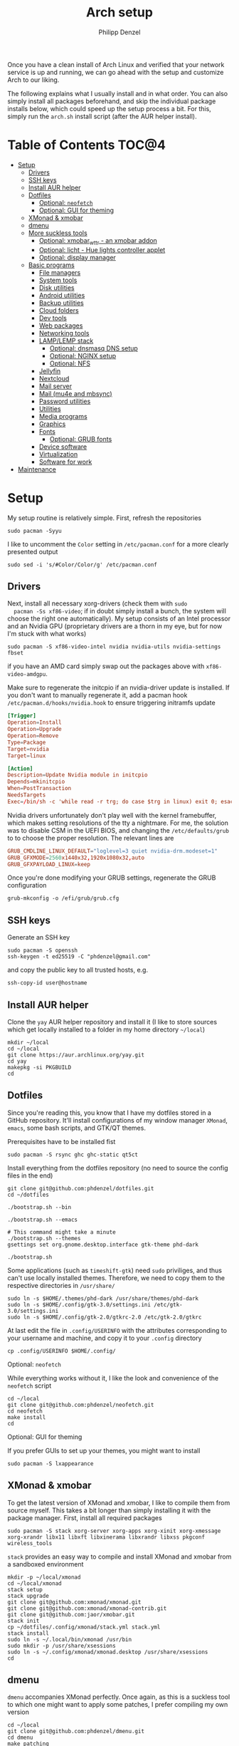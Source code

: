 #+AUTHOR: Philipp Denzel
#+TITLE: Arch setup
#+OPTIONS: num:nil
#+OPTIONS: toc:4

Once you have a clean install of Arch Linux and verified that your
network service is up and running, we can go ahead with the setup and
customize Arch to our liking.

The following explains what I usually install and in what order.  You
can also simply install all packages beforehand, and skip the
individual package installs below, which could speed up the setup
process a bit. For this, simply run the ~arch.sh~ install script
(after the AUR helper install).


* Table of Contents :TOC@4:
- [[#setup][Setup]]
  - [[#drivers][Drivers]]
  - [[#ssh-keys][SSH keys]]
  - [[#install-aur-helper][Install AUR helper]]
  - [[#dotfiles][Dotfiles]]
      - [[#optional-neofetch][Optional: ~neofetch~]]
      - [[#optional-gui-for-theming][Optional: GUI for theming]]
  - [[#xmonad--xmobar][XMonad & xmobar]]
  - [[#dmenu][dmenu]]
  - [[#more-suckless-tools][More suckless tools]]
    - [[#optional-xmobar_wttr---an-xmobar-addon][Optional: xmobar_wttr - an xmobar addon]]
    - [[#optional-licht---hue-lights-controller-applet][Optional: licht - Hue lights controller applet]]
    - [[#optional-display-manager][Optional: display manager]]
  - [[#basic-programs][Basic programs]]
    - [[#file-managers][File managers]]
    - [[#system-tools][System tools]]
    - [[#disk-utilities][Disk utilities]]
    - [[#android-utilities][Android utilities]]
    - [[#backup-utilities][Backup utilities]]
    - [[#cloud-folders][Cloud folders]]
    - [[#dev-tools][Dev tools]]
    - [[#web-packages][Web packages]]
    - [[#networking-tools][Networking tools]]
    - [[#lamplemp-stack][LAMP/LEMP stack]]
      - [[#optional-dnsmasq-dns-setup][Optional: dnsmasq DNS setup]]
      - [[#optional-nginx-setup][Optional: NGINX setup]]
      - [[#optional-nfs][Optional: NFS]]
    - [[#jellyfin][Jellyfin]]
    - [[#nextcloud][Nextcloud]]
    - [[#mail-server][Mail server]]
    - [[#mail-mu4e-and-mbsync][Mail (mu4e and mbsync)]]
    - [[#password-utilities][Password utilities]]
    - [[#utilities][Utilities]]
    - [[#media-programs][Media programs]]
    - [[#graphics][Graphics]]
    - [[#fonts][Fonts]]
      - [[#optional-grub-fonts][Optional: GRUB fonts]]
    - [[#device-software][Device software]]
    - [[#virtualization][Virtualization]]
    - [[#software-for-work][Software for work]]
- [[#maintenance][Maintenance]]

* Setup

  My setup routine is relatively simple.  First, refresh the
  repositories
  #+begin_src shell
    sudo pacman -Syyu
  #+end_src

  I like to uncomment the ~Color~ setting in ~/etc/pacman.conf~ for a
  more clearly presented output
  #+begin_src shell
    sudo sed -i 's/#Color/Color/g' /etc/pacman.conf
  #+end_src


** Drivers
  
  Next, install all necessary xorg-drivers (check them with ~sudo
  pacman -Ss xf86-video~; if in doubt simply install a bunch, the
  system will choose the right one automatically). My setup consists
  of an Intel processor and an Nvidia GPU (proprietary drivers are a
  thorn in my eye, but for now I'm stuck with what works)
  #+begin_src shell
    sudo pacman -S xf86-video-intel nvidia nvidia-utils nvidia-settings fbset
  #+end_src
  if you have an AMD card simply swap out the packages above with
  ~xf86-video-amdgpu~.

  Make sure to regenerate the initcpio if an nvidia-driver update is
  installed. If you don't want to manually regenerate it, add a pacman
  hook ~/etc/pacman.d/hooks/nvidia.hook~ to ensure triggering
  initramfs update
  #+begin_src conf
    [Trigger]
    Operation=Install
    Operation=Upgrade
    Operation=Remove
    Type=Package
    Target=nvidia
    Target=linux

    [Action]
    Description=Update Nvidia module in initcpio
    Depends=mkinitcpio
    When=PostTransaction
    NeedsTargets
    Exec=/bin/sh -c 'while read -r trg; do case $trg in linux) exit 0; esac; done; /usr/bin/mkinitcpio -P'
  #+end_src

  Nvidia drivers unfortunately don't play well with the kernel
  framebuffer, which makes setting resolutions of the tty a
  nightmare. For me, the solution was to disable CSM in the UEFI BIOS,
  and changing the ~/etc/defaults/grub~ to to choose the proper
  resolution. The relevant lines are

  #+begin_src conf
    GRUB_CMDLINE_LINUX_DEFAULT="loglevel=3 quiet nvidia-drm.modeset=1"
    GRUB_GFXMODE=2560x1440x32,1920x1080x32,auto
    GRUB_GFXPAYLOAD_LINUX=keep
  #+end_src

  Once you're done modifying your GRUB settings, regenerate the
  GRUB configuration
  #+begin_src shell
    grub-mkconfig -o /efi/grub/grub.cfg
  #+end_src

  
** SSH keys

   Generate an SSH key
   #+begin_src shell
     sudo pacman -S openssh
     ssh-keygen -t ed25519 -C "phdenzel@gmail.com"
   #+end_src
   and copy the public key to all trusted hosts, e.g.

#+begin_src shell
  ssh-copy-id user@hostname
#+end_src


** Install AUR helper

   Clone the ~yay~ AUR helper repository and install it (I like to
   store sources which get locally installed to a folder in my home
   directory ~~/local~)

   #+begin_src shell
     mkdir ~/local
     cd ~/local
     git clone https://aur.archlinux.org/yay.git
     cd yay
     makepkg -si PKGBUILD
     cd
   #+end_src


** Dotfiles

   Since you're reading this, you know that I have my dotfiles stored
   in a GitHub repository. It'll install configurations of my window
   manager ~XMonad~, ~emacs~, some bash scripts, and GTK/QT themes.

   Prerequisites have to be installed fist
   #+begin_src shell
     sudo pacman -S rsync ghc ghc-static qt5ct
   #+end_src

   Install everything from the dotfiles repository (no need to source
   the config files in the end)
   #+begin_src shell
     git clone git@github.com:phdenzel/dotfiles.git
     cd ~/dotfiles

     ./bootstrap.sh --bin

     ./bootstrap.sh --emacs

     # This command might take a minute
     ./bootstrap.sh --themes
     gsettings set org.gnome.desktop.interface gtk-theme phd-dark

     ./bootstrap.sh
   #+end_src

   Some applications (such as ~timeshift-gtk~) need ~sudo~ priviliges,
   and thus can't use locally installed themes. Therefore, we need to
   copy them to the respective directories in ~/usr/share/~
   #+begin_src shell
     sudo ln -s $HOME/.themes/phd-dark /usr/share/themes/phd-dark
     sudo ln -s $HOME/.config/gtk-3.0/settings.ini /etc/gtk-3.0/settings.ini
     sudo ln -s $HOME/.config/gtk-2.0/gtkrc-2.0 /etc/gtk-2.0/gtkrc
   #+end_src

   At last edit the file in ~.config/USERINFO~ with the attributes
   corresponding to your username and machine, and copy it to your
   ~.config~ directory
   #+begin_src shell
     cp .config/USERINFO $HOME/.config/
   #+end_src

**** Optional: ~neofetch~

     While everything works without it, I like the look and
     convenience of the ~neofetch~ script
     
     #+begin_src shell
       cd ~/local
       git clone git@github.com:phdenzel/neofetch.git
       cd neofetch
       make install
       cd
     #+end_src

**** Optional: GUI for theming

     If you prefer GUIs to set up your themes, you might want to install
     #+begin_src shell
       sudo pacman -S lxappearance
     #+end_src


** XMonad & xmobar

   To get the latest version of XMonad and xmobar, I like to compile
   them from source myself. This takes a bit longer than simply
   installing it with the package manager.  First, install all
   required packages

   #+begin_src shell
     sudo pacman -S stack xorg-server xorg-apps xorg-xinit xorg-xmessage xorg-xrandr libx11 libxft libxinerama libxrandr libxss pkgconf wireless_tools
   #+end_src

   ~stack~ provides an easy way to compile and install XMonad and
   xmobar from a sandboxed environment

   #+begin_src shell
     mkdir -p ~/local/xmonad
     cd ~/local/xmonad
     stack setup
     stack upgrade
     git clone git@github.com:xmonad/xmonad.git
     git clone git@github.com:xmonad/xmonad-contrib.git
     git clone git@github.com:jaor/xmobar.git
     stack init
     cp ~/dotfiles/.config/xmonad/stack.yml stack.yml
     stack install
     sudo ln -s ~/.local/bin/xmonad /usr/bin
     sudo mkdir -p /usr/share/xsessions
     sudo ln -s ~/.config/xmonad/xmonad.desktop /usr/share/xsessions
     cd
   #+end_src


** dmenu

   ~dmenu~ accompanies XMonad perfectly. Once again, as this is a
   suckless tool to which one might want to apply some patches,
   I prefer compiling my own version

   #+begin_src shell
     cd ~/local
     git clone git@github.com:phdenzel/dmenu.git
     cd dmenu
     make patching
     make
     sudo make install
     cd
   #+end_src


** More suckless tools

   To complete the tiling window manager setup, we furthermore install
   a compositor, sys-tray, and image viewer (for setting wallpapers)

   #+begin_src shell
     sudo pacman -S picom feh trayer
   #+end_src


*** Optional: xmobar_wttr - an xmobar addon

    I wrote my own weather fetcher as python program which nicely
    formats and iconifies the information for ~xmobar~. Python should
    already be installed on a clean arch installation, but as ~pip~
    (and ~pipenv~) are not, we first have to install these packages
    (as well as ~emacs~ for compiling the README)

    #+begin_src shell
      sudo pacman -S emacs python-pip python-pipenv
    #+end_src

    ~xmobar_wttr~ can be installed via ~pip~, but I usually just clone
    the repo and install it from source

    #+begin_src shell
      cd ~/local
      git clone git@github.com:phdenzel/xmobar_wttr.git
      cd xmobar_wttr
      make pkg
      python3 setup.py install --user
      cd
    #+end_src


*** Optional: licht - Hue lights controller applet

    I used to use a systray GNOME applet back on Pop!_OS which was
    able to connect to a Philips Hue bridge in my network, but
    unfortunately this doesn't work on Arch linux, so I wrote a
    replacement for it:

    #+begin_src shell
      cd ~/local
      git clone git@github.com:phdenzel/licht.git
      cd licht
      make pkg
      python3 setup.py install --user
    #+end_src

    If this should not work, consider simply installing it via ~pip~.
    I try to keep the releases up-to-date:

    #+begin_src shell
      pip install licht
    #+end_src


*** Optional: display manager

    I personally don't use a display manager, as I encrypt my drives
    and use xinit on login. If I would use a login manager though, it
    probably would be ~lightdm~ or ~ly~. So,

    #+begin_src shell
      yay -S ly
      sudo systemctl enable ly.service
    #+end_src

    or

    #+begin_src shell
      sudo pacman -S lightdm lightdm-webkit2-greeter
      sudo systemctl enable lightdm
    #+end_src

    If you decided on ~lightdm~, enable its ~lightdm-webkit2-greeter~
    in ~/etc/lightdm/lightdm.conf~, otherwise it won't work.


** Basic programs

   Install my favorite terminal, browser and mail client
   #+begin_src shell
     yay -S alacritty-git brave-bin mailspring
   #+end_src

   Alacritty uses GPU hardware acceleration, but if no hardware
   acceleration is available (on very old hardware for instance), run
   ~alacritty~ with ~LIBGL_ALWAYS_SOFTWARE=1 /usr/bin/alacritty~ and
   replace ~Exec=env LIBGL_ALWAYS_SOFTWARE=1 /usr/bin/alacritty~ in
   ~/usr/share/applications/Alacritty.desktop~

   Mailspring needs the ~gnome-keyring~ package for some reason, so to
   get it working, we will have to install it
   #+begin_src shell
     sudo pacman -S gnome-keyring
   #+end_src

   In the subsections are categorized, and are here for completion. I
   usually install these via my install script ~arch.sh~

*** File managers
    GUI and terminal-based file managers
    #+begin_src shell
      sudo pacman -S pcmanfm gvfs udisks2 xarchiver ranger highlight
    #+end_src

*** System tools

    Systemd components
    #+begin_src shell
      sudo pacman -S systemd-resolvconf
    #+end_src

    Z-shell, fuzzy-finder
    #+begin_src shell
      sudo pacman -S zsh fzf
    #+end_src

    RUST-powered command-line program variants

    #+begin_src shell
      sudo pacman -S bat exa zoxide fd ripgrep dust
    #+end_src

    
    Bash tab completion, spell checkers, and locate utils
    #+begin_src shell
      sudo pacman -S bash-completion man-db mlocate hunspell hunspell-en_us
    #+end_src

    Xorg utilities
    #+begin_src shell
      sudo pacman -S xdotool xscreensaver
    #+end_src

    System tray applets
    #+begin_src shell
      sudo pacman -S network-manager-applet blueman volumeicon
    #+end_src

    For keeping the clock running (NTP client)
    #+begin_src shell
      sudo pacman -S chrony
      sudo systemctl enable --now chronyd.service
    #+end_src

*** Disk utilities
    File system tabulator, disk formatter/analyser, and various compression, copy, and job control programs
    #+begin_src shell
      sudo pacman -S arch-install-scripts gptfdisk exfat-utils zip unzip rsync cronie htop
    #+end_src

*** Android utilities
    To connect with an Android system, we need the MTP protocol
    #+begin_src shell
      sudo pacman -S mtpfs gvfs-mtp gvfs-gphoto2
    #+end_src

    For Android 4+ devices, additionally install
    #+begin_src shell
      yay -S jmtpfs
    #+end_src

*** Backup utilities
    Timeshift seems to integrate well with btrfs, however after using
    it for a while, I found it simply a bit too buggy for a backup
    program. I also dislike snapper, because of how it stores its
    snapshots all over the place (in @{subvols}/.snapshots).

    So, these days I'm backing up my subvolumes with my own automated
    scripts. For more infos have a look at my [[https://github.com/phdenzel/btrsnap][btrsnap]] repository.

*** Cloud folders

    Dropbox has very little space for free, but it's still good.
    #+begin_src shell
      yay -S dropbox
    #+end_src

    Once you're in your graphical environment, set up dropbox using
    #+begin_src shell
      dropbox start -i
    #+end_src

    For a better self-hosted solution, set up a LAMP or LEMP stack and
    install ~nextcloud~ (see below).

*** Dev tools
    Languages: lisp, haskell, rust, ruby, LaTeX
    #+begin_src shell
      sudo pacman -S emacs vim cmake docker pyenv ghc ghc-static rust ruby rubygems texlive-most texlive-lang
    #+end_src

    Installing jekyll (my preferred dev tool for static websites and blogs)
    #+begin_src shell
      gem install bundler webrick jekyll
    #+end_src
    And remember to source your .zshenv afterwards to add ruby binaries to your PATH.

*** Web packages
    Version control, data transfer, text-based browser programs
    #+begin_src shell
      sudo pacman -S git wget curl transmission-cli transmission-gtk lynx w3m
    #+end_src

*** Networking tools
    VPN, tools for network control, discovery and security auditing
    #+begin_src shell
      sudo pacman -S ethtool wol nfs-utils firewalld fail2ban nginx dnsmasq wireguard-tools nmap
    #+end_src

    Enable all services
    #+begin_src shell
      sudo systemctl enable --now fail2ban
      sudo systemctl enable --now firewalld.service
      sudo firewall-cmd --set-default-zone=home
    #+end_src

*** LAMP/LEMP stack

    A LAMP or LEMP stack

    For L*A*MP: install Apache
    #+begin_src shell
      sudo pacman -S apache php-apache
    #+end_src

    For L*E*MP: install nginx
    #+begin_src shell
      sudo pacman -S nginx
    #+end_src
    I usually prefer nginx over apache. So, the following sections
    will assume the LEMP stack was installed.

    MariaDB install
    #+begin_src shell
      sudo pacman -S mariadb mariadb-clients mariadb-libs
    #+end_src

    MariaDB configuration
    #+begin_src shell
      sudo mysql_install_db --user=mysql --basedir=/usr --datadir=/var/lib/mysql
      sudo systemctl enable mariadb
      sudo systemctl start mariadb
      sudo mysql_secure_installation
    #+end_src
    Go through the questions from the last command and choose what is
    fitting for you. In my case, I went with the defaults, except that
    I did not change the root password.

    Create a database with
    #+begin_src shell
      sudo mysql -u root -p
    #+end_src
    This obvious only has to be done only if a database is needed for
    another application. For instance, ~nextcloud~ requires a database
    which I called ~nextcloud~
    #+begin_src shell
      MariaDB [(none)]> CREATE DATABASE nextcloud;
      MariaDB [(none)]> CREATE USER 'nextcloud'@'localhost' IDENTIFIED BY 'xxxxxxxx';
      MariaDB [(none)]> GRANT ALL PRIVILEGES on nextcloud.* to 'nextcloud'@'localhost';
      MariaDB [(none)]> FLUSH privileges;
      MariaDB [(none)]> quit;
    #+end_src

    Install PHP
    #+begin_src shell
      sudo pacman -S php php-gd php-cgi php-fpm php-intl php-imagick
    #+end_src

    For application-specific PHP configurations, I usually use
    dedicated copies of ~/etc/php/php.ini~ in the according
    applications configuration directory.
    
**** Optional: dnsmasq DNS setup

     I like to set up a local DNS server to easily access all my home
     services through local names instead of IP addresses. Therefore,
     I use ~dnsmasq~'s DNS features and use ~nginx~ as a reverse
     proxy.

     First stop any (potentially) running ~systemd-resolved~ services
     #+begin_src shell
       sudo systemctl stop systemd-resolved
       sudo systemctl disable systemd-resolved
     #+end_src

     You find the default ~dnsmasq~ configuration in ~/etc/dnsmasq.conf~.
     #+begin_src shell
       echo "conf-dir=/etc/dnsmasq.d,.bak" | sudo tee -a /etc/dnsmasq.conf
       sudo mkdir -p /etc/dnsmasq.d
       sudo touch /etc/dnsmasq.d/home.conf
     #+end_src
     
     All customizations should be added to the ~/etc/dnsmasq.d~
     directory.  Add a custom configuration file
     e.g. ~/etc/dnsmasq.d/home.conf~
     #+begin_src conf
       # turn off dhcp on enp3s0
       no-dhcp-interface=enp3s0
       # never forward plain names
       domain-needed
       # neve forward addresses in the non-routable address space
       bogus-priv
       # add domain to hostnames
       expand-hosts
       # domain to be added if expand-hosts is set
       domain=home
       # local domain to be served from /etc/hosts file
       local=/home/
       # don't read /etc/resolv.conf
       no-resolv
       # external nameservers Cloudflare/Google
       server=1.1.1.1
       server=8.8.8.8
     #+end_src

     Afterwards, add the names of the virtual hosts to ~/etc/hosts~, e.g.
     #+begin_src conf
       # Static table lookup for hostnames.
       # See hosts(5) for details.
       127.0.0.1	localhost
       ::1		    localhost
       #127.0.1.1	archphoenix.localdomain	archphoenix

       # fritzbox
       192.168.178.1 fritz.box
       # main hostname
       192.168.178.42 my
       # jellyfin
       192.168.178.42 jellyfin
       # etc...
     #+end_src

     If you're running ~firewalld~, open the DNS ports 53/UDP and
     53/TCP.
     #+begin_src shell
       sudo firewall-cmd --add-service dns
       sudo firewall-cmd --add-service dns --permanent
     #+end_src

     Once everything is configured start the service with
     #+begin_src shell
       sudo systemctl start dnsmasq.service
       sudo systemctl enable dnsmasq.service
     #+end_src

**** Optional: NGINX setup

     I prefer a lightweight ~nginx~ configuration over an (in my
     opinion) intrinsically heavier ~apache~ setup.
     #+begin_src shell
       sudo pacman -S nginx certbot certbot-nginx
     #+end_src

     It seems when ~nginx~ is installed on Arch Linux, all default
     configurations are found in a single file
     ~/etc/nginx/nginx.conf~. However, I like to keep the global
     configurations there, but move the server blocks to
     ~/etc/nginx/conf.d/default.conf~.

     On Arch Linux, the ~conf.d~ directory has to be created
     #+begin_src shell
       sudo mkdir -p /etc/nginx/conf.d
     #+end_src
     
     My ~/etc/nginx/nginx.conf~ looks like
     #+begin_src conf
       user http;
       worker_processes  4;
       error_log  /var/log/nginx/error.log  warn;

       events {
           worker_connections  1024;
       }

       http {
           include       mime.types;
           default_type  application/octet-stream;

           log_format  main  '$remote_addr - $remote_user [$time_local] "$request" '
                             '$status $body_bytes_sent "$http_referer" '
                             '"$http_user_agent" "$http_x_forwarded_for"';
           access_log  /var/log/nginx/access.log  main;

           sendfile        on;

           keepalive_timeout  65;

           types_hash_max_size	4096;

           include /etc/nginx/conf.d/*.conf;

       }
     #+end_src

     And the default configuration could be something like
     ~/etc/nginx/conf.d/default.conf~
     #+begin_src conf
       server {
           listen       80;
           listen	 [::]:80;
           server_name  my.home;

           #charset koi8-r;
           #access_log  logs/host.access.log  main;

           location / {
               root   /usr/share/nginx/html;
               index  index.html index.htm;
           }

           #error_page  404              /404.html;

           # redirect server error pages to the static page /50x.html
           #
           error_page   500 502 503 504  /50x.html;
           location = /50x.html {
               root   /usr/share/nginx/html;
           }

           # proxy the PHP scripts to Apache listening on 127.0.0.1:80
           #
           #location ~ \.php$ {
           #    proxy_pass   http://127.0.0.1;
           #}

           # pass the PHP scripts to FastCGI server listening on 127.0.0.1:9000
           #
           #location ~ \.php$ {
           #    root           html;
           #    fastcgi_pass   127.0.0.1:9000;
           #    fastcgi_index  index.php;
           #    fastcgi_param  SCRIPT_FILENAME  /scripts$fastcgi_script_name;
           #    include        fastcgi_params;
           #}

           # deny access to .htaccess files, if Apache's document root
           # concurs with nginx's one
           #
           #location ~ /\.ht {
           #    deny  all;
           #}
       }


       # another virtual host using mix of IP-, name-, and port-based configuration
       #server {
       #    listen       8000;
       #    listen       somename:8080;
       #    server_name  somename  alias  another.alias;

       #    location / {
       #        root   html;
       #        index  index.html index.htm;
       #    }
       #}


       # HTTPS server
       #server {
       #    listen       443 ssl;
       #    server_name  localhost;

       #    ssl_certificate      cert.pem;
       #    ssl_certificate_key  cert.key;

       #    ssl_session_cache    shared:SSL:1m;
       #    ssl_session_timeout  5m;

       #    ssl_ciphers  HIGH:!aNULL:!MD5;
       #    ssl_prefer_server_ciphers  on;

       #    location / {
       #        root   html;
       #        index  index.html index.htm;
       #    }
       #}
     #+end_src
     Most of these server blocks are unchanged from the initially
     installed file, commented out, and simply act as suggestions and
     tutorials on how to setup ~nginx~.

**** Optional: NFS

     NFS allows you to expose folders to other machines on the network.
     For this we only need ~nfs-utils~. Add the folders you want to
     expose to ~/etc/exports~, e.g.

     #+begin_src conf
       /data/backups   *(rw,sync)
     #+end_src
     For more infos on exporting see [[https://man.archlinux.org/man/exports.5][man/exports.5]].

     After editing the ~/etc/exports~ file, you need to run ~sudo
     exportfs -arv~ to update the nfs entries. The service is enabled
     with
     #+begin_src shell
       sudo systemctl enable --now nfs-server
     #+end_src

     If you're running a firewall, you have to open TCP and UDP ports
     111, 2049, and 20048. In firewalld you can accomplish this by
     adding services for nfs, mountd and rpc-bind
     #+begin_src shell
       sudo firewall-cmd --add-service nfs
       sudo firewall-cmd --add-service nfs --permanent
       sudo firewall-cmd --add-service mountd
       sudo firewall-cmd --add-service mountd --permanent
       sudo firewall-cmd --add-service rpc-bind
       sudo firewall-cmd --add-service rpc-bind --permanent
     #+end_src

     On the client-side you can then discover the shared folders using
     #+begin_src shell
       showmount -e <hostname|server-ip>
     #+end_src

     and mount them with

     #+begin_src shell
       sudo mkdir -p /nfs/backups
       sudo mount -t nfs 192.168.xx.xx:/data/backups /nfs/backups
     #+end_src

     To permanently mount the nfs shares, add them to your /etc/fstab file
     #+begin_src conf
       hostname:/data/backups  /nfs/backups  nfs4  rw,sync,_netdev,addr=192.168.xx.xx  0 0
     #+end_src

     If you have any issues, check if you assigned the correct
     ownership/permissions to the nfs folders.

*** Jellyfin

    Although ~jellyfin~ can be installed via the AUR for any Arch
    Linux distro, most builds will probably fail due to build issues
    related to ~Node.js~. So far, I had best success installing the
    ~jellyfin-git~ versions

    #+begin_src shell
      yay -S jellyfin-git
    #+end_src

    If you managed to build ~jellyfin~, you can proceed and enable the service
    #+begin_src shell
      sudo systemctl enable jellyfin.service
      sudo systemctl start jellyfin.service
    #+end_src
    
    Make sure that if a firewall is up, ~jellyfin~ can communicate via
    an open port. For the default port use
    #+begin_src shell
      sudo firewall-cmd --add-service jellyfin
      sudo firewall-cmd --add-service jellyfin --permanent
    #+end_src

    This should be enough to get up and running... for the initial
    setup go to ~127.0.0.1:8096~ in your browser of choice.

    You can also set up a reverse proxy pass in nginx. For this,
    create the file ~/etc/nginx/conf.d/jellyfin.conf~ with the
    following content
    #+begin_src conf
server {
    listen       80;
    listen	 [::]:80;
    #server_name  jellyfin.home;

    # Uncomment to redirect to https
    # return 301 https://$host$request_uri;

#}
#server {
    #listen 443 ssl https2;
    #listen [::]:443 ssl http2;
    server_name  jellyfin.home;

    #access_log  logs/host.access.log  main;
    client_max_body_size 32M;

    # use a variable to store the upstream proxy
    set $jellyfin jellyfin;
    resolver 127.0.0.1 valid=30;

    #ssl_certificate /etc/letsencrypt/live/DOMAIN_NAME/fullchain.pem;
    #ssl_certificate_key /etc/letsencrypt/live/DOMAIN_NAME/privkey.pem;
    #include /etc/letsencrypt/options-ssl-nginx.conf;
    #ssl_dhparam /etc/letsencrypt/ssl-dhparams.pem;
    #add_header Strict-Transport-Security "max-age=31536000" always;
    #ssl_trusted_certificate /etc/letsencrypt/live/DOMAIN_NAME/chain.pem;
    #ssl_stapling on;
    #ssl_stapling_verify on;

    # Security / XSS Mitigation Headers
    add_header X-Frame-Options "SAMEORIGIN";
    add_header X-XSS-Protection "1; mode=block";
    add_header X-Content-Type-Options "nosniff";

    # Content Security Policy
    # Enforces https content and restricts JS/CSS to origin
    # External Javascript (such as cast_sender.js for Chromecast) must be whitelisted.
    #add_header Content-Security-Policy "default-src https: data: blob: http://image.tmdb.org; style-src 'self' 'unsafe-inline'; script-src 'self' 'unsafe-inline' https://www.gstatic.com/cv/js/sender/v1/cast_sender.js https://www.gstatic.com/eureka/clank/95/cast_sender.js https://www.gstatic.com/eureka/clank/96/cast_sender.js https://www.gstatic.com/eureka/clank/97/cast_sender.js https://www.youtube.com blob:; worker-src 'self' blob:; connect-src 'self'; object-src 'none'; frame-ancestors 'self'";

    location = / {
    	return 302 http://$host/web/;
    	#return 302 https://$host/web/;
    }

    location / {
        # Proxy main Jellyfin traffic
        proxy_pass http://$jellyfin:8096;
        proxy_set_header Host $host;
        proxy_set_header X-Real-IP $remote_addr;
        proxy_set_header X-Forwarded-For $proxy_add_x_forwarded_for;
        proxy_set_header X-Forwarded-Proto $scheme;
        proxy_set_header X-Forwarded-Protocol $scheme;
        proxy_set_header X-Forwarded-Host $http_host;

        # Disable buffering when the nginx proxy gets very resource heavy upon streaming
        proxy_buffering off;
    }

    # location block for /web - This is purely for aesthetics so /web/#!/ works instead of having to go to /web/index.html/#!/
    location = /web/ {
        # Proxy main Jellyfin traffic
        proxy_pass http://$jellyfin:8096/web/index.html;
        proxy_set_header Host $host;
        proxy_set_header X-Real-IP $remote_addr;
        proxy_set_header X-Forwarded-For $proxy_add_x_forwarded_for;
        proxy_set_header X-Forwarded-Proto $scheme;
        proxy_set_header X-Forwarded-Protocol $scheme;
        proxy_set_header X-Forwarded-Host $http_host;
    }

    location /socket {
        # Proxy Jellyfin Websockets traffic
        proxy_pass http://$jellyfin:8096;
        proxy_http_version 1.1;
        proxy_set_header Upgrade $http_upgrade;
        proxy_set_header Connection "upgrade";
        proxy_set_header Host $host;
        proxy_set_header X-Real-IP $remote_addr;
        proxy_set_header X-Forwarded-For $proxy_add_x_forwarded_for;
        proxy_set_header X-Forwarded-Proto $scheme;
        proxy_set_header X-Forwarded-Protocol $scheme;
        proxy_set_header X-Forwarded-Host $http_host;
    }

}
    #+end_src

    Uncomment the relevant lines once you set up HTTPS.

*** Nextcloud

    Before installing and configuring ~nextcloud~, install the LEMP
    stack.

    If you haven't done so, start MariaDB and create a database and a
    user with all priviliges (as shown in the example of the LAMP/LEMP
    section). Also, don't forget to start and enable the ~mariadb.service~
    #+begin_src shell
      sudo systemctl start mariadb
      sudo systemctl enable mariadb
    #+end_src

    Once the LEMP stack has been installed and set up, we create a
    configuration file for nginx ~/etc/nginx/conf.d/nextcloud.conf~
    #+begin_src conf
      # Custom configuration based on official nginx configuration
      # https://docs.nextcloud.com/server/stable/admin_manual/installation/nginx.html#nextcloud-in-the-webroot-of-nginx
      server {
          listen       80;
          listen	 [::]:80;
          server_name  nextcloud.home;

          #charset koi8-r;
          #access_log  logs/host.access.log  main;

          # set upload size and timeout
          client_max_body_size 512M;
          client_body_timeout 300s;
          fastcgi_buffers 64 4K;

          # enable gzip
          gzip on;
          gzip_vary on;
          gzip_comp_level 4;
          gzip_min_length 256;
          gzip_proxied expired no-cache no-store private no_last_modified no_etag auth;
          gzip_types application/atom+xml application/javascript application/json application/ld+json application/manifest+json application/rss+xml application/vnd.geo+json application/vnd.ms-fontobject application/wasm application/x-font-ttf application/x-web-app-manifest+json application/xhtml+xml application/xml font/opentype image/bmp image/svg+xml image/x-icon text/cache-manifest text/css text/plain text/vcard text/vnd.rim.location.xloc text/vtt text/x-component text/x-cross-domain-policy;

          # Security / XSS Mitigation Headers
          add_header Referrer-Policy "no-referrer" always;
          add_header X-Frame-Options "SAMEORIGIN" always;
          add_header X-XSS-Protection "1; mode=block" always;
          add_header X-Content-Type-Options "nosniff" always;
          add_header X-Robots-Tag "none" always;
          add_header X-Download-Options "noopen" always;
          add_header X-Permitted-Cross-Domain-Policies "none" always;
          # hide information leak
          fastcgi_hide_header X-Powered-By;

          # path to the nextcloud installation
          root /usr/share/webapps/nextcloud/;
          # fallback handling directories
          index index.php index.html /index.php$request_uri;

          # handle Microsoft DAV clients
          location = / {
              if ( $http_user_agent ~ ^DavClnt ) {
                  return 302 /remote.php/webdav/$is_args$args;
              }
            }

          # enable automated access
          location = /robots.txt {
              allow all;
              log_not_found off;
              access_log off;
          }

          # well-known URIs
          location ^~ /.well-known {

              location = /.well-known/carddav {
                  return 301 $scheme://$host/remote.php/dav/; }
              location = /.well-known/caldav {
                  return 301 $scheme://$host/remote.php/dav/; }

              location /.well-known/acme-challenge {
                  try_files $uri $uri/ =404; }
              location /.well-known/pki-validation {
                  try_files $uri $uri/ =404; }

              # Let Nextcloud's API for `/.well-known` URIs handle all other
              # requests by passing them to the front-end controller.
              return 301 /index.php$request_uri;
          }

          # hide certain paths from clients
          location ~ ^/(?:build|tests|config|lib|3rdparty|templates|data)(?:$|/) {
              deny all; }
          location ~ ^/(?:\.|autotest|occ|issue|indie|db_|console) {
              deny all; }


          # PHP block (should come before all blocks handling static assets)
          location ~ \.php(?:$|/) {
              # legacy support
              rewrite ^/(?!index|remote|public|cron|core\/ajax\/update|status|ocs\/v[12]|updater\/.+|oc[ms]-provider\/.+|.+\/richdocumentscode\/proxy) /index.php$request_uri;

              fastcgi_split_path_info ^(.+?\.php)(/.*)$;
              set $path_info $fastcgi_path_info;	

              include fastcgi_params;
              try_files $fastcgi_script_name =404;

              fastcgi_param SCRIPT_FILENAME $document_root$fastcgi_script_name;
              fastcgi_param PATH_INFO $path_info;
              #fastcgi_param HTTPS on;

              # avoid sending the security headers twice
              fastcgi_param modHeadersAvailable true;
              fastcgi_param front_controller_active true;

              fastcgi_pass unix:/run/php-fpm/nextcloud.sock;

              fastcgi_intercept_errors on;
              fastcgi_request_buffering off;

              fastcgi_max_temp_file_size 0;
          }

          #
          location ~ \.(?:css|js|svg|gif|png|jpg|ico|wasm|tflite|map)$ {
              try_files $uri /index.php$request_uri;
              expires 6M;
              #add_header Cache-Control "public, max-age=15778463, $asset_immutable";
              # don't log access to assets
              access_log off;

              location ~ \.wasm$ {
                  default_type application/wasm;
              }
          }

          location ~ \.woff2?$ {
              try_files $uri /index.php$request_uri;
              # cache-control policy
              expires 7d;
              # don't log access to assets
              access_log off;
          }

          location /remote {
              return 301 /remote.php$request_uri;
          }

          location / {
              try_files $uri $uri/ /index.php$request_uri;
          }
      }
    #+end_src

    If you haven't done so, copy the default ~/etc/php/php.ini~ to
    ~/etc/webapps/nextcloud/php.ini~. Make a few configuration changes
    #+begin_src conf
      ;open_basedir = /var/lib/nextcloud/data:/var/lib/nextcloud/apps:/tmp:/usr/share/webapps/nextcloud:/etc/webapps/nextcloud:/data/nextcloud:/dev/urandom:/usr/lib/php/modules:/var/log/nextcloud:/proc/meminfo
      max_execution_time = 360
      memory_limit = 512M
      post_max_size = 256M
      upload_max_filesize = 256M
      extension=bcmath
      extension=bz2
      extension=exif
      extension=gd
      extension=iconv
      extension=imagick
      extension=intl
      extension=pdo_mysql
      date.timezone = Europe/Zurich
    #+end_src

    Make sure the Nextcloud dedicated ~php.ini~ is actually used, by
    setting the environment variable ~NEXTCLOUD_PHP_CONFIG~
    #+begin_src shell
      export NEXTCLOUD_PHP_CONFIG=/etc/webapps/nextcloud/php.ini
    #+end_src

    As a privacy and security precaution also create the dedicated
    directory for session data
    #+begin_src shell
      install --owner=nextcloud --group=nextcloud --mode=700 -d /var/lib/nextcloud/sessions
    #+end_src

    There are a few application servers compatible with nextcloud, I
    usually choose ~php-fpm~, but feel free to consult the Arch wiki
    for other options. Begin with copying the ~/etc/php/php.ini~ to a
    dedicated ~/etc/php/php-fpm.ini~ file (make sure it is owned and
    only writeable by root). Here we set the Zend OPcache by
    uncommenting the following lines
    #+begin_src conf
      zend_extension=opcache
      opcache.enable=1
      opcache.memory_consumption=128
      opcache.interned_strings_buffer=8
      opcache.max_accelerated_files=10000
      opcache.revalidate_freq=1
      opcache.save_comments=1
    #+end_src

    Finally set up a pool file for php-fpm in
    ~/etc/php/php-fpm.d/nextcloud.conf~ (again, make sure it is owned
    and only writeable by root). It is responsible for spawning
    dedicated processes for the Nextcloud application. Make sure the
    ~php_value[...]~ and ~php_flag[...]~ correspond to the settings in
    ~/etc/webapps/nextcloud/php.ini~ or they might be overwritten unintendedly
    #+begin_src conf
      [nextcloud]
      user = nextcloud
      group = nextcloud

      listen = /run/php-fpm/nextcloud.sock
      listen.owner = nextcloud
      listen.group = http
      listen.mode = 0660

      pm = dynamic
      pm.max_children = 8
      pm.start_servers = 2
      pm.min_spare_servers = 1
      pm.max_spare_servers = 3

      access.log = /var/log/php-fpm/$pool.access.log
      access.format = "%{%Y-%m-%dT%H:%M:%S%z}t %R: \"%m %r%Q%q\" %s %f %{milli}d %{kilo}M %C%%"

      chdir = /usr/share/webapps/$pool
      env[HOSTNAME] = $HOSTNAME
      env[PATH] = /usr/local/bin:/usr/bin
      env[TMP] = /tmp
      env[TMPDIR] = /tmp
      env[TEMP] = /tmp

      php_value[date.timezone] = Europe/Zurich
      #php_value[open_basedir] = /var/lib/$pool:/tmp:/usr/share/webapps/$pool:/etc/webapps/$pool:/data/$pool:/dev/urandom:/usr/lib/php/modules:/var/log/$pool:/proc/meminfo

      php_value[session.save_path] = /var/lib/$pool/sessions
      php_value[session.gc_maxlifetime] = 21600
      php_value[session.gc_divisor] = 500
      php_value[session.gc_probability] = 1

      php_flag[expose_php] = false
      php_value[post_max_size] = 256M
      php_value[upload_max_filesize] = 256M

      php_flag[output_buffering] = 4096
      php_value[max_input_time] = 60
      php_value[max_execution_time] = 360

      php_value[memory_limit] = 512M

      php_value[apc.ttl] = 7200
      php_flag[apc.enable_cli] = 1

      php_value[extension] = bcmath
      php_value[extension] = bz2
      php_value[extension] = exif
      php_value[extension] = gd
      php_value[extension] = gmp
      php_value[extension] = iconv
      php_value[extension] = imagick
      php_value[extension] = intl
      php_value[extension] = pdo_mysql
      php_value[extension] = zip
    #+end_src

    The application server is run as a systemd service. To make the
    configurations take, we need to override the default command run
    by systemd by means of a drop-in file
    ~/etc/systemd/system/php-fpm.service.d/override.conf~
    #+begin_src conf
      [Service]
      ExecStart=
      ExecStart=/usr/bin/php-fpm --nodaemonize --fpm-config /etc/php/php-fpm.conf --php-ini /etc/php/php-fpm.ini
      ReadWritePaths=/usr/share/webapps/nextcloud
      ReadWritePaths=/var/lib/nextcloud
      ReadWritePaths=/etc/webapps/nextcloud/config

      ReadWritePaths=/data/nextcloud
    #+end_src

    The access log might not exist, so when you try to start the
    php-fpm service with ~sudo systemctl start php-fpm~ and you get an
    error, try
    #+begin_src shell
      sudo mkdir /var/log/php-fpm
    #+end_src

    And finally start and enable the service with
    #+begin_src shell
      sudo systemctl start php-fpm
      sudo systemctl enable php-fpm
    #+end_src

    In this example, I've created another ~/data~ partition and a
    folder ~/data/nextcloud~ on it, which will act as data directory
    for nextcloud, additionally we have to create a few folders in
    nextcloud's installation directory.
    #+begin_src shell
      sudo mkdir -p /data/nextcloud
      sudo chmod 770 /data/nextcloud
      sudo chown nextcloud:nextcloud /data/nextcloud

      sudo mkdir -p /usr/share/webapps/nextcloud/{apps,data}
      sudo chmod 755 /usr/share/webapps/nextcloud/{apps,data}
      sudo chown nextcloud:nextcloud /usr/share/webapps/nextcloud/{apps,data}
    #+end_src

    This should be enough for you to visit your nextcloud domain and
    continue the setup on the web server.

    Should you have problems with adding phone numbers to your
    accounts, you probably have to add ~default_phone_region~ to your
    ~/etc/webapps/nextcloud/config/config.php~
    #+begin_src conf
      <?php
      $CONFIG = array (
        ...
        'default_phone_region' => 'CH',
        ...
        );
    #+end_src

*** TODO Mail server
    
*** Mail (mu4e and mbsync)
    It is always nice to have an alternate way of reading emails
    #+begin_src shell
      sudo pacman -S openssl isync
    #+end_src

    #+begin_src shell
      yay -S mu cyrus-sasl-xoauth2-git oauth2token
    #+end_src

    For registering a Microsoft IMAP account in isync, use ~oauth2ms~
    or ~oauth2token~.

    For ~oauth2ms~, clone my fork and install the program locally

    #+begin_src shell
      cd ~/local
      git clone git@github.com:phdenzel/oauth2ms.git
      cd oauth2ms
      make config && make install
    #+end_src

    Now by running ~oauth2ms [--encode-xoauth2]~, you're able to
    authenticate and fetch OAuth2 tokens.

    Alternatively, install ~oauth2token~ from the AUR and create a
    directory in ~~/.config/oauth2token/microsoft~ and create the
    files ~config.json~ and ~scopes.json~

    #+begin_src conf
      // config.json
      {
          "web": {
              "client_id": "08162f7c-0fd2-4200-a84a-f25a4db0b584",
              "client_secret": "TxRBilcHdC6WGBee]fs?QR:SJ8nI[g82",
              "auth_uri": "https://login.microsoftonline.com/common/oauth2/v2.0/authorize",
              "token_uri": "https://login.microsoftonline.com/common/oauth2/v2.0/token"
          }
      }
    #+end_src

    #+begin_src conf
      // scopes.json
      ["https://outlook.office.com/POP.AccessAsUser.All", "https://outlook.office.com/IMAP.AccessAsUser.All", "https://outlook.office.com/SMTP.Send"]
    #+end_src

    Then you can register an account with the provider ~microsoft~ for
    which you created the configurations (see above).

    #+begin_src shell
      oauth2create microsoft <my_account_name>
    #+end_src

    Once registered, you can receive OAuth2 tokens using
    #+begin_src shell
      oauth2get microsoft <my_account_name>
    #+end_src

*** Password utilities
    Pass and enpass are password managers I like most so far
    #+begin_src shell
      sudo pacman -S pass pass-otp zbar
      yay -S enpass-bin
    #+end_src

    Set up a new GPG key or import one from another machine
    (see ~../bin/gpg_import~ and ~../bin/gpg_export~ scripts).

    In order to sync between them, I use ~pass-import~
    #+begin_src shell
      cd ~/local
      git clone git@github.com:phdenzel/pass-import.git
      cd pass-import
      python3 setup.py install --user
    #+end_src

*** Utilities
    Calculator, clipboard, and screenshot programs
    #+begin_src shell
      sudo pacman -S colordiff qalculate-gtk xclip xsel scrot
    #+end_src

*** Media programs
    Office suite, document viewer, music and media players
    #+begin_src shell
      sudo pacman -S libreoffice-still zathura zathura-pdf-mupdf calibre lollypop easytag gst-plugins-base gst-plugins-good gst-plugin-ugly mpv celluloid mkvtoolnix-cli perl-image-exiftool
    #+end_src

    and the spotify client
    #+begin_src shell
      yay -S ffmpeg-compat-57 spotify
      sudo pacman -S zenity 
    #+end_src

*** Graphics
    Graphics editors
    #+begin_src shell
      sudo pacman -S gimp inkscape openscad
    #+end_src

*** Fonts
    #+begin_src shell
      sudo pacman -S terminus-font ttf-dejavu ttf-fira-mono ttf-fira-sans ttf-roboto ttf-roboto-mono adobe-source-code-pro-fonts adobe-source-sans-fonts ttf-hack ttf-inconsolata ttf-ubuntu-font-family ttf-font-awesome
    #+end_src

    #+begin_src shell
      yay -S ttf-all-the-icons ttf-weather-icons
    #+end_src

    Set the tty font using
    #+begin_src shell
      echo "FONT=ter-132b" | sudo tee /etc/vconsole.conf
    #+end_src

    You could also try to convert your own psf fonts using
    #+begin_src shell
      yay -S otf2bdf bdf2psf
      ~/local/bin/psf_from_ttf DejaVuSansMono 16 96
      sudo cp DejaVuSansMono.psf /usr/share/kbd/consolefonts/
      fc-cache -v -f
      echo "FONT=DejaVuSansMono.psf" | sudo tee /etc/vconsole.conf
    #+end_src

    and add the consolefont hook to the initcpio
    #+begin_src shell
      sudo sed -i 's/keyboard/consolefont keyboard/' /etc/mkinitcpio.conf
      sudo mkinitcpio -P
    #+end_src

**** Optional: GRUB fonts

  Additionally, I like to change the font in GRUB to the same font I use in the tty
  #+begin_src shell
    sudo grub-mkfont -o /efi/grub/fonts/ter-32b.pf2 /usr/share/fonts/misc/ter-u32b.otb
  #+end_src

  Once the font is created, add the following line to ~/etc/defaults/grub~
  #+begin_src conf
    GRUB_FONT=/efi/grub/fonts/ter-32b.pf2
  #+end_src

  Again, once you're done modifying your GRUB settings, regenerate the
  GRUB configuration
  #+begin_src shell
    grub-mkconfig -o /efi/grub/grub.cfg
  #+end_src

*** Device software
    Software for the GK6X keyboard
    #+begin_src shell
      yay -S gk6x-bin
    #+end_src

*** Virtualization
    I prefer ~virt-manager~ much over ~virtualbox~ (see ~arch_vm.sh~
    for easy initialization of VMs)
    #+begin_src shell
      sudo pacman -S virt-manager qemu qemu-arch-extra edk2-ovmf vde2 bridge-utils  # ebtables dnsmasq openbsd-netcat
      sudo systemctl enable --now libvirtd.service
    #+end_src

    For some linux distros, the default virtual network doesn't work
    #+begin_src shell
      sudo virsh net-define br10.xml
      sudo virsh net-start br10
      sudo virsh net-autostart br10
    #+end_src
    where
    #+begin_src xml
      <network>
        <name>br10</name>
        <forward mode='nat'>
          <nat>
            <port start='1024' end='65535'/>
          </nat>
        </forward>
        <bridge name='br10' stp='on' delay='0'/>
        <ip address='192.168.30.1' netmask='255.255.255.0'>
          <dhcp>
            <range start='192.168.30.50' end='192.168.30.200'/>
          </dhcp>
        </ip>
      </network>
    #+end_src

    If you're using firewalld, make sure to enable the libvirt service in the libvirt zone:
    #+begin_src shell
      sudo firewall-cmd --add-service libvirt --zone=libvirt
    #+end_src

*** Software for work

    Sometimes you simply have to install non-opensource software for work...
    such as Slack, MS Teams, or Webex.
    #+begin_src shell
      yay -S slack-desktop teams webex-bin openconnect-sso
    #+end_src

    #+begin_src shell
      sudo pacman -S openconnect networkmanager-openconnect
    #+end_src




* Maintenance

  With arch, I and probably most people use the package managers
  ~pacman~ and ~yay~.

  ~pacman~'s three major flags are ~-S~ for sync, ~-R~ for remove, and
  ~-Q~ for query. ~yay~ works mostly analogously to ~pacman~, except
  there is no need to use ~sudo~. The following list contains my most
  frequently used commands:

  - Install a package
    #+begin_src shell
      sudo pacman -S <pkg>
    #+end_src

  - Search a package in the repositories
    #+begin_src shell
      sudo pacman -Ss <search>
    #+end_src

  - Update packages
    #+begin_src shell
      sudo pacman -Syu
    #+end_src
    or
    #+begin_src shell
      yay
    #+end_src

  - Refresh mirrors
    #+begin_src shell
      sudo pacman -Syyu
    #+end_src

  - Uninstall
    #+begin_src shell
      sudo pacman -Rsc <pkg>
    #+end_src

  - List installed packages
    #+begin_src shell
      sudo pacman -Qe
    #+end_src

  - Clean unused cache (add another ~c~ to clean entire cache)
    #+begin_src shell
      sudo pacman -Sc
    #+end_src

  - Check/list orphan packages
    #+begin_src shell
      pacman -Qtdq
    #+end_src

  - Remove orphan packages
    #+begin_src shell
      sudo pacman -Rns $(pacman -Qtdq)
    #+end_src

  - List upgradable packages
    #+begin_src shell
      yay -Pu
    #+end_src

  - Remove unused dependencies
    #+begin_src shell
      yay -Yc
    #+end_src


  Besides updating, refreshing, and cache cleaning packages, there are
  only a couple more things to do for system maintenance:

  - Check for failed systemd services
    #+begin_src shell
      systemctl --failed
    #+end_src

  - Clean the cache (either selectively or the entire cache)
    #+begin_src shell
      rm -rf ~/.cache/*
    #+end_src

  - Check log files
    #+begin_src shell
      sudo journalctl -p 3 -xb
    #+end_src

  - Clean the journal up to the last 2 weeks
    #+begin_src shell
      sudo journalctl --vacuum-time=2weeks
    #+end_src
